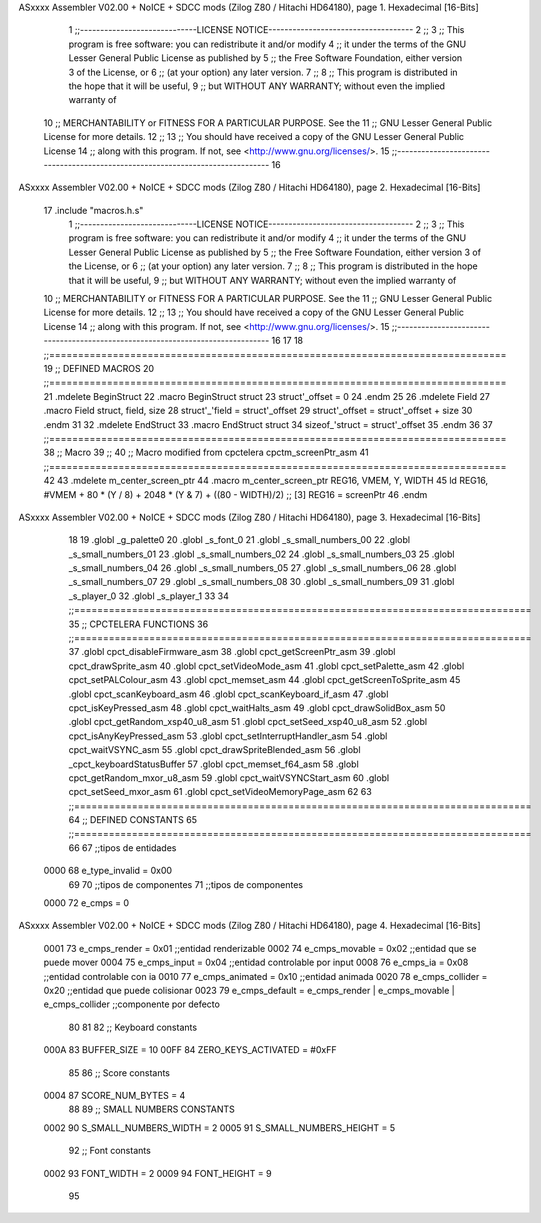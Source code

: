 ASxxxx Assembler V02.00 + NoICE + SDCC mods  (Zilog Z80 / Hitachi HD64180), page 1.
Hexadecimal [16-Bits]



                              1 ;;-----------------------------LICENSE NOTICE------------------------------------
                              2 ;;
                              3 ;;  This program is free software: you can redistribute it and/or modify
                              4 ;;  it under the terms of the GNU Lesser General Public License as published by
                              5 ;;  the Free Software Foundation, either version 3 of the License, or
                              6 ;;  (at your option) any later version.
                              7 ;;
                              8 ;;  This program is distributed in the hope that it will be useful,
                              9 ;;  but WITHOUT ANY WARRANTY; without even the implied warranty of
                             10 ;;  MERCHANTABILITY or FITNESS FOR A PARTICULAR PURPOSE.  See the
                             11 ;;  GNU Lesser General Public License for more details.
                             12 ;;
                             13 ;;  You should have received a copy of the GNU Lesser General Public License
                             14 ;;  along with this program.  If not, see <http://www.gnu.org/licenses/>.
                             15 ;;-------------------------------------------------------------------------------
                             16 
ASxxxx Assembler V02.00 + NoICE + SDCC mods  (Zilog Z80 / Hitachi HD64180), page 2.
Hexadecimal [16-Bits]



                             17 .include "macros.h.s"
                              1 ;;-----------------------------LICENSE NOTICE------------------------------------
                              2 ;;
                              3 ;;  This program is free software: you can redistribute it and/or modify
                              4 ;;  it under the terms of the GNU Lesser General Public License as published by
                              5 ;;  the Free Software Foundation, either version 3 of the License, or
                              6 ;;  (at your option) any later version.
                              7 ;;
                              8 ;;  This program is distributed in the hope that it will be useful,
                              9 ;;  but WITHOUT ANY WARRANTY; without even the implied warranty of
                             10 ;;  MERCHANTABILITY or FITNESS FOR A PARTICULAR PURPOSE.  See the
                             11 ;;  GNU Lesser General Public License for more details.
                             12 ;;
                             13 ;;  You should have received a copy of the GNU Lesser General Public License
                             14 ;;  along with this program.  If not, see <http://www.gnu.org/licenses/>.
                             15 ;;-------------------------------------------------------------------------------
                             16 
                             17 
                             18 ;;===============================================================================
                             19 ;; DEFINED MACROS
                             20 ;;===============================================================================
                             21 .mdelete BeginStruct
                             22 .macro BeginStruct struct
                             23     struct'_offset = 0
                             24 .endm
                             25 
                             26 .mdelete Field
                             27 .macro Field struct, field, size
                             28     struct'_'field = struct'_offset
                             29     struct'_offset = struct'_offset + size
                             30 .endm
                             31 
                             32 .mdelete EndStruct
                             33 .macro EndStruct struct
                             34     sizeof_'struct = struct'_offset
                             35 .endm
                             36 
                             37 ;;===============================================================================
                             38 ;; Macro
                             39 ;;
                             40 ;; Macro modified from cpctelera cpctm_screenPtr_asm
                             41 ;;===============================================================================
                             42 
                             43 .mdelete m_center_screen_ptr 
                             44 .macro m_center_screen_ptr REG16, VMEM, Y, WIDTH
                             45    ld REG16, #VMEM + 80 * (Y / 8) + 2048 * (Y & 7) + ((80 - WIDTH)/2)   ;; [3] REG16 = screenPtr
                             46 .endm
ASxxxx Assembler V02.00 + NoICE + SDCC mods  (Zilog Z80 / Hitachi HD64180), page 3.
Hexadecimal [16-Bits]



                             18 
                             19 .globl _g_palette0
                             20 .globl _s_font_0
                             21 .globl _s_small_numbers_00
                             22 .globl _s_small_numbers_01
                             23 .globl _s_small_numbers_02
                             24 .globl _s_small_numbers_03
                             25 .globl _s_small_numbers_04
                             26 .globl _s_small_numbers_05
                             27 .globl _s_small_numbers_06
                             28 .globl _s_small_numbers_07
                             29 .globl _s_small_numbers_08
                             30 .globl _s_small_numbers_09
                             31 .globl _s_player_0
                             32 .globl _s_player_1
                             33 
                             34 ;;===============================================================================
                             35 ;; CPCTELERA FUNCTIONS
                             36 ;;===============================================================================
                             37 .globl cpct_disableFirmware_asm
                             38 .globl cpct_getScreenPtr_asm
                             39 .globl cpct_drawSprite_asm
                             40 .globl cpct_setVideoMode_asm
                             41 .globl cpct_setPalette_asm
                             42 .globl cpct_setPALColour_asm
                             43 .globl cpct_memset_asm
                             44 .globl cpct_getScreenToSprite_asm
                             45 .globl cpct_scanKeyboard_asm
                             46 .globl cpct_scanKeyboard_if_asm
                             47 .globl cpct_isKeyPressed_asm
                             48 .globl cpct_waitHalts_asm
                             49 .globl cpct_drawSolidBox_asm
                             50 .globl cpct_getRandom_xsp40_u8_asm
                             51 .globl cpct_setSeed_xsp40_u8_asm
                             52 .globl cpct_isAnyKeyPressed_asm
                             53 .globl cpct_setInterruptHandler_asm
                             54 .globl cpct_waitVSYNC_asm
                             55 .globl cpct_drawSpriteBlended_asm
                             56 .globl _cpct_keyboardStatusBuffer
                             57 .globl cpct_memset_f64_asm
                             58 .globl cpct_getRandom_mxor_u8_asm
                             59 .globl cpct_waitVSYNCStart_asm
                             60 .globl cpct_setSeed_mxor_asm
                             61 .globl cpct_setVideoMemoryPage_asm
                             62 
                             63 ;;===============================================================================
                             64 ;; DEFINED CONSTANTS
                             65 ;;===============================================================================
                             66 
                             67 ;;tipos de entidades
                     0000    68 e_type_invalid              = 0x00
                             69 
                             70 ;;tipos de componentes
                             71 ;;tipos de componentes
                     0000    72 e_cmps          = 0
ASxxxx Assembler V02.00 + NoICE + SDCC mods  (Zilog Z80 / Hitachi HD64180), page 4.
Hexadecimal [16-Bits]



                     0001    73 e_cmps_render   = 0x01   ;;entidad renderizable
                     0002    74 e_cmps_movable  = 0x02   ;;entidad que se puede mover
                     0004    75 e_cmps_input    = 0x04   ;;entidad controlable por input  
                     0008    76 e_cmps_ia       = 0x08   ;;entidad controlable con ia
                     0010    77 e_cmps_animated = 0x10   ;;entidad animada
                     0020    78 e_cmps_collider = 0x20   ;;entidad que puede colisionar
                     0023    79 e_cmps_default = e_cmps_render | e_cmps_movable | e_cmps_collider  ;;componente por defecto
                             80 
                             81 
                             82 ;; Keyboard constants
                     000A    83 BUFFER_SIZE = 10
                     00FF    84 ZERO_KEYS_ACTIVATED = #0xFF
                             85 
                             86 ;; Score constants
                     0004    87 SCORE_NUM_BYTES = 4
                             88 
                             89 ;; SMALL NUMBERS CONSTANTS
                     0002    90 S_SMALL_NUMBERS_WIDTH = 2
                     0005    91 S_SMALL_NUMBERS_HEIGHT = 5
                             92 ;; Font constants
                     0002    93 FONT_WIDTH = 2
                     0009    94 FONT_HEIGHT = 9
                             95 
